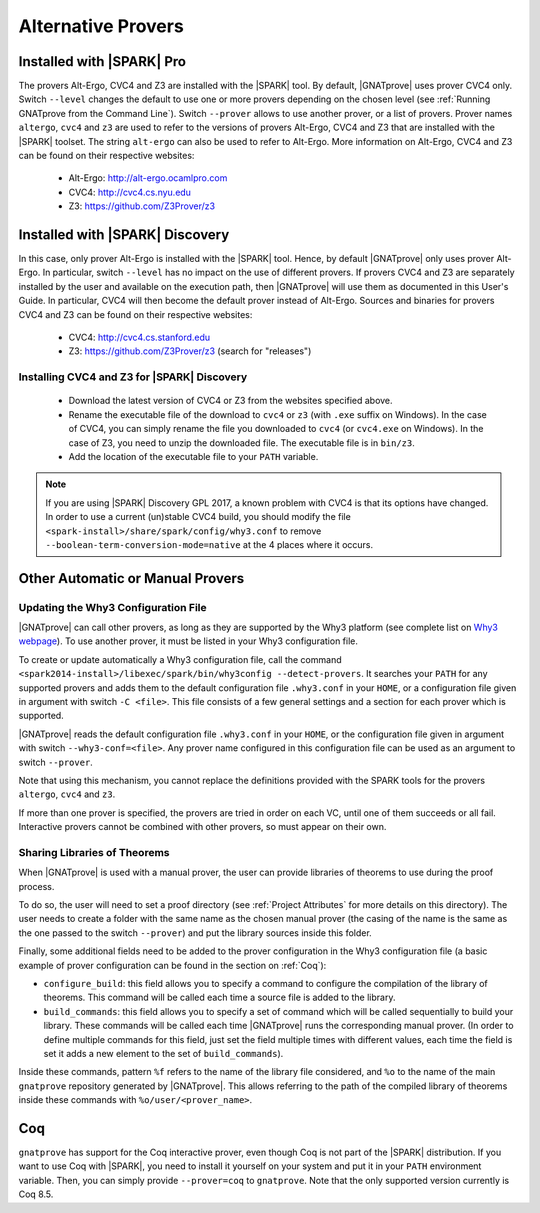 .. _Alternative_Provers:

Alternative Provers
===================

Installed with |SPARK| Pro
--------------------------

The provers Alt-Ergo, CVC4 and Z3 are installed with the |SPARK| tool. By
default, |GNATprove| uses prover CVC4 only. Switch ``--level`` changes the
default to use one or more provers depending on the chosen level (see
:ref:`Running GNATprove from the Command Line`). Switch ``--prover`` allows to
use another prover, or a list of provers. Prover names ``altergo``, ``cvc4``
and ``z3`` are used to refer to the versions of provers Alt-Ergo, CVC4 and Z3
that are installed with the |SPARK| toolset. The string ``alt-ergo`` can also
be used to refer to Alt-Ergo. More information on Alt-Ergo, CVC4 and Z3 can be
found on their respective websites:

 * Alt-Ergo: http://alt-ergo.ocamlpro.com
 * CVC4: http://cvc4.cs.nyu.edu
 * Z3: https://github.com/Z3Prover/z3

Installed with |SPARK| Discovery
--------------------------------

In this case, only prover Alt-Ergo is installed with the |SPARK| tool. Hence,
by default |GNATprove| only uses prover Alt-Ergo. In particular, switch
``--level`` has no impact on the use of different provers. If provers CVC4 and
Z3 are separately installed by the user and available on the execution path,
then |GNATprove| will use them as documented in this User's Guide. In
particular, CVC4 will then become the default prover instead of
Alt-Ergo. Sources and binaries for provers CVC4 and Z3 can be found on their
respective websites:

 * CVC4: http://cvc4.cs.stanford.edu
 * Z3: https://github.com/Z3Prover/z3 (search for "releases")

Installing CVC4 and Z3 for |SPARK| Discovery
^^^^^^^^^^^^^^^^^^^^^^^^^^^^^^^^^^^^^^^^^^^^

 * Download the latest version of CVC4 or Z3 from the websites specified
   above.
 * Rename the executable file of the download to ``cvc4`` or ``z3`` (with
   ``.exe`` suffix on Windows). In the case of CVC4, you can simply rename the
   file you downloaded to ``cvc4`` (or ``cvc4.exe`` on Windows). In the case
   of Z3, you need to unzip the downloaded file. The executable file is in
   ``bin/z3``.
 * Add the location of the executable file to your ``PATH`` variable.

.. note::

   If you are using |SPARK| Discovery GPL 2017, a known problem with CVC4 is
   that its options have changed. In order to use a current (un)stable CVC4
   build, you should modify the file
   ``<spark-install>/share/spark/config/why3.conf`` to remove
   ``--boolean-term-conversion-mode=native`` at the 4 places where it occurs.

Other Automatic or Manual Provers
---------------------------------

Updating the Why3 Configuration File
^^^^^^^^^^^^^^^^^^^^^^^^^^^^^^^^^^^^

|GNATprove| can call other provers, as long as they are supported by the Why3
platform (see complete list on `Why3 webpage
<http://why3.lri.fr/#provers>`_). To use another prover, it must be listed in
your Why3 configuration file.

To create or update automatically a Why3 configuration file, call the command
``<spark2014-install>/libexec/spark/bin/why3config --detect-provers``. It
searches your ``PATH`` for any supported provers and adds them to the default
configuration file ``.why3.conf`` in your ``HOME``, or a configuration file
given in argument with switch ``-C <file>``.  This file consists of a few
general settings and a section for each prover which is supported.

|GNATprove| reads the default configuration file ``.why3.conf`` in your
``HOME``, or the configuration file given in argument with switch
``--why3-conf=<file>``. Any prover name configured in this configuration file
can be used as an argument to switch ``--prover``.

Note that using this mechanism, you cannot replace the definitions provided
with the SPARK tools for the provers ``altergo``, ``cvc4`` and ``z3``.

If more than one prover is specified, the provers are tried in order on each
VC, until one of them succeeds or all fail. Interactive provers cannot be
combined with other provers, so must appear on their own.

Sharing Libraries of Theorems
^^^^^^^^^^^^^^^^^^^^^^^^^^^^^

When |GNATprove| is used with a manual prover, the user can provide libraries
of theorems to use during the proof process.

To do so, the user will need to set a proof directory (see :ref:`Project
Attributes` for more details on this directory).  The user needs to create a
folder with the same name as the chosen manual prover (the casing of the name
is the same as the one passed to the switch ``--prover``) and put the library
sources inside this folder.

Finally, some additional fields need to be added to the prover configuration
in the Why3 configuration file (a basic example of prover configuration can
be found in the section on :ref:`Coq`):

* ``configure_build``: this field allows you to specify a command to configure
  the compilation of the library of theorems. This command will be called each
  time a source file is added to the library.

* ``build_commands``: this field allows you to specify a set of command which
  will be called sequentially to build your library. These commands will be
  called each time |GNATprove| runs the corresponding manual prover.
  (In order to define multiple commands for this field, just set the field
  multiple times with different values, each time the field is set it adds a
  new element to the set of ``build_commands``).

Inside these commands, pattern ``%f`` refers to the name of the library file
considered, and ``%o`` to the name of the main ``gnatprove`` repository
generated by |GNATprove|. This allows referring to the path of the compiled
library of theorems inside these commands with ``%o/user/<prover_name>``.

.. _Coq:

Coq
---

``gnatprove`` has support for the Coq interactive prover, even though Coq is
not part of the |SPARK| distribution. If you want to use Coq with |SPARK|, you
need to install it yourself on your system and put it in your ``PATH``
environment variable. Then, you can simply provide ``--prover=coq`` to
``gnatprove``. Note that the only supported version currently is Coq 8.5.
